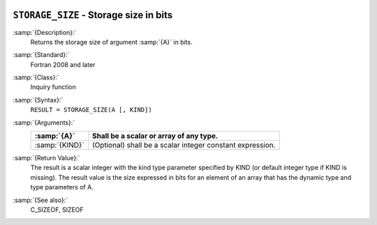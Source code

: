  .. _storage_size:

``STORAGE_SIZE`` - Storage size in bits
***************************************

.. index:: STORAGE_SIZE

.. index:: storage size

:samp:`{Description}:`
  Returns the storage size of argument :samp:`{A}` in bits.

:samp:`{Standard}:`
  Fortran 2008 and later

:samp:`{Class}:`
  Inquiry function

:samp:`{Syntax}:`
  ``RESULT = STORAGE_SIZE(A [, KIND])``

:samp:`{Arguments}:`
  ==============  =========================================================
  :samp:`{A}`     Shall be a scalar or array of any type.
  ==============  =========================================================
  :samp:`{KIND}`  (Optional) shall be a scalar integer constant expression.
  ==============  =========================================================

:samp:`{Return Value}:`
  The result is a scalar integer with the kind type parameter specified by KIND
  (or default integer type if KIND is missing). The result value is the size
  expressed in bits for an element of an array that has the dynamic type and type
  parameters of A.

:samp:`{See also}:`
  C_SIZEOF, 
  SIZEOF

